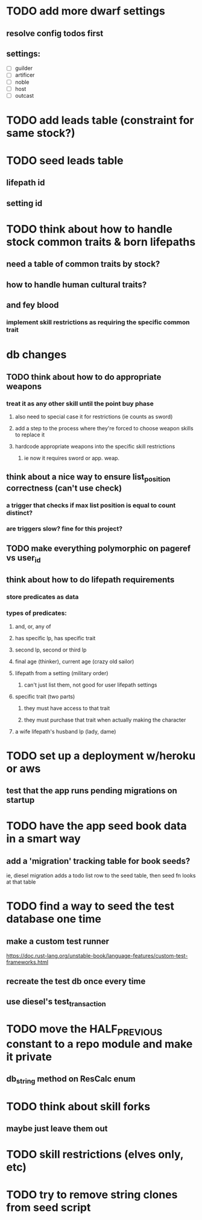 * TODO add more dwarf settings
** resolve config todos first
** settings:
  - [ ] guilder
  - [ ] artificer
  - [ ] noble
  - [ ] host
  - [ ] outcast

* TODO add leads table (constraint for same stock?)
* TODO seed leads table
** lifepath id
** setting id
* TODO think about how to handle stock common traits & born lifepaths
** need a table of common traits by stock?
** how to handle human cultural traits?
** and fey blood
*** implement skill restrictions as requiring the specific common trait

* db changes
** TODO think about how to do appropriate weapons
*** treat it as any other skill until the point buy phase
**** also need to special case it for restrictions (ie counts as sword)
**** add a step to the process where they're forced to choose weapon skills to replace it
**** hardcode appropriate weapons into the specific skill restrictions
***** ie now it requires sword or app. weap.
** think about a nice way to ensure list_position correctness (can't use check)
*** a trigger that checks if max list position is equal to count distinct?
*** are triggers slow? fine for this project?
** TODO make everything polymorphic on pageref vs user_id
** think about how to do lifepath requirements
*** store predicates as data
*** types of predicates:
**** and, or, any of
**** has specific lp, has specific trait
**** second lp, second or third lp
**** final age (thinker), current age (crazy old sailor)
**** lifepath from a setting (military order)
***** can't just list them, not good for user lifepath settings
**** specific trait (two parts)
***** they must have access to that trait
***** they must purchase that trait when actually making the character
**** a wife lifepath's husband lp (lady, dame)

* TODO set up a deployment w/heroku or aws
** test that the app runs pending migrations on startup
* TODO have the app seed book data in a smart way
** add a 'migration' tracking table for book seeds?
  ie, diesel migration adds a todo list row to the seed table,
  then seed fn looks at that table
* TODO find a way to seed the test database one time
** make a custom test runner
   https://doc.rust-lang.org/unstable-book/language-features/custom-test-frameworks.html
** recreate the test db once every time
** use diesel's test_transaction

* TODO move the HALF_PREVIOUS constant to a repo module and make it private
** db_string method on ResCalc enum
* TODO think about skill forks
** maybe just leave them out
* TODO skill restrictions (elves only, etc)
* TODO try to remove string clones from seed script

